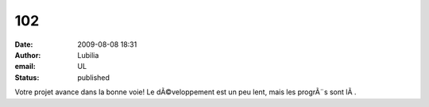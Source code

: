 102
###
:date: 2009-08-08 18:31
:author: Lubilia
:email: UL
:status: published

Votre projet avance dans la bonne voie! Le dÃ©veloppement est un peu lent, mais les progrÃ¨s sont lÃ .
